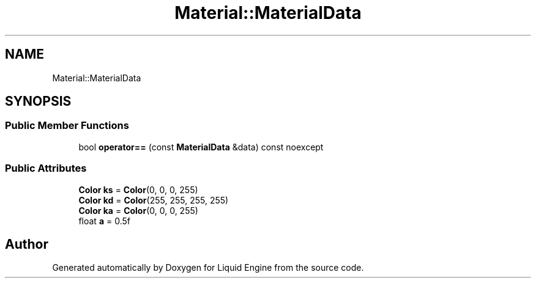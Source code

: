 .TH "Material::MaterialData" 3 "Fri Aug 11 2023" "Liquid Engine" \" -*- nroff -*-
.ad l
.nh
.SH NAME
Material::MaterialData
.SH SYNOPSIS
.br
.PP
.SS "Public Member Functions"

.in +1c
.ti -1c
.RI "bool \fBoperator==\fP (const \fBMaterialData\fP &data) const noexcept"
.br
.in -1c
.SS "Public Attributes"

.in +1c
.ti -1c
.RI "\fBColor\fP \fBks\fP = \fBColor\fP(0, 0, 0, 255)"
.br
.ti -1c
.RI "\fBColor\fP \fBkd\fP = \fBColor\fP(255, 255, 255, 255)"
.br
.ti -1c
.RI "\fBColor\fP \fBka\fP = \fBColor\fP(0, 0, 0, 255)"
.br
.ti -1c
.RI "float \fBa\fP = 0\&.5f"
.br
.in -1c

.SH "Author"
.PP 
Generated automatically by Doxygen for Liquid Engine from the source code\&.
